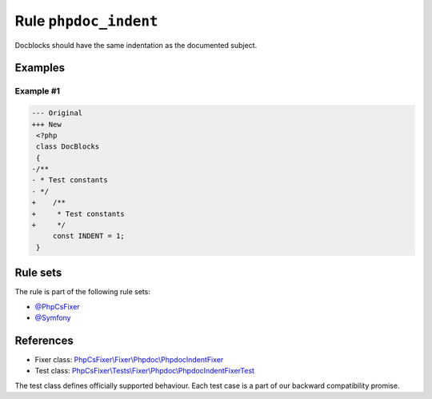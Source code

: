======================
Rule ``phpdoc_indent``
======================

Docblocks should have the same indentation as the documented subject.

Examples
--------

Example #1
~~~~~~~~~~

.. code-block:: diff

   --- Original
   +++ New
    <?php
    class DocBlocks
    {
   -/**
   - * Test constants
   - */
   +    /**
   +     * Test constants
   +     */
        const INDENT = 1;
    }

Rule sets
---------

The rule is part of the following rule sets:

- `@PhpCsFixer <./../../ruleSets/PhpCsFixer.rst>`_
- `@Symfony <./../../ruleSets/Symfony.rst>`_

References
----------

- Fixer class: `PhpCsFixer\\Fixer\\Phpdoc\\PhpdocIndentFixer <./../../../src/Fixer/Phpdoc/PhpdocIndentFixer.php>`_
- Test class: `PhpCsFixer\\Tests\\Fixer\\Phpdoc\\PhpdocIndentFixerTest <./../../../tests/Fixer/Phpdoc/PhpdocIndentFixerTest.php>`_

The test class defines officially supported behaviour. Each test case is a part of our backward compatibility promise.
